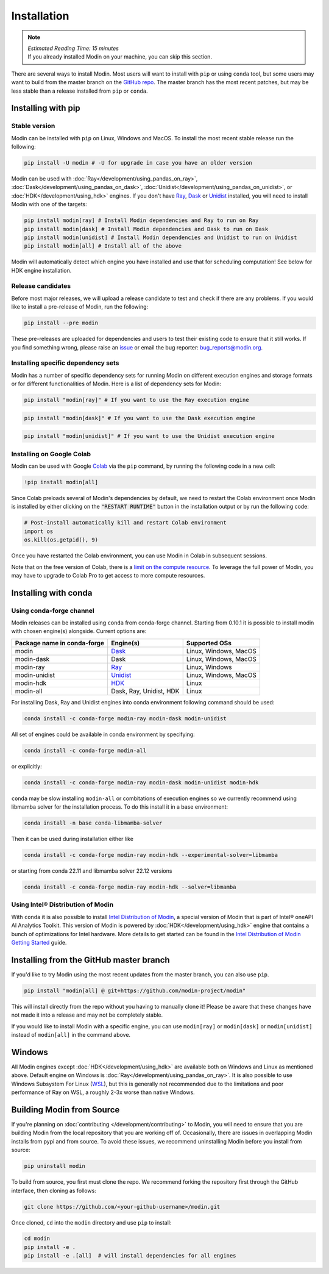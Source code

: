=============
Installation
=============

.. note:: 
  | *Estimated Reading Time: 15 minutes*
  | If you already installed Modin on your machine, you can skip this section.

There are several ways to install Modin. Most users will want to install with
``pip`` or using ``conda`` tool, but some users may want to build from the master branch
on the `GitHub repo`_. The master branch has the most recent patches, but may be less
stable than a release installed from ``pip`` or ``conda``.

Installing with pip
-------------------

Stable version
""""""""""""""

Modin can be installed with ``pip`` on Linux, Windows and MacOS. 
To install the most recent stable release run the following:

.. code-block:: bash

  pip install -U modin # -U for upgrade in case you have an older version

Modin can be used with :doc:`Ray</development/using_pandas_on_ray>`, :doc:`Dask</development/using_pandas_on_dask>`, :doc:`Unidist</development/using_pandas_on_unidist>`, or :doc:`HDK</development/using_hdk>` engines. If you don't have Ray_, Dask_ or Unidist_ installed, you will need to install Modin with one of the targets:

.. code-block:: bash

  pip install modin[ray] # Install Modin dependencies and Ray to run on Ray
  pip install modin[dask] # Install Modin dependencies and Dask to run on Dask
  pip install modin[unidist] # Install Modin dependencies and Unidist to run on Unidist
  pip install modin[all] # Install all of the above

Modin will automatically detect which engine you have installed and use that for
scheduling computation! See below for HDK engine installation.

Release candidates
""""""""""""""""""

Before most major releases, we will upload a release candidate to test and check if there are any problems. If you would like to install a pre-release of Modin, run the following:

.. code-block:: bash

  pip install --pre modin

These pre-releases are uploaded for dependencies and users to test their existing code
to ensure that it still works. If you find something wrong, please raise an issue_ or
email the bug reporter: bug_reports@modin.org.

Installing specific dependency sets
"""""""""""""""""""""""""""""""""""

Modin has a number of specific dependency sets for running Modin on different execution engines and
storage formats or for different functionalities of Modin. Here is a list of dependency sets for Modin:

.. code-block:: bash

  pip install "modin[ray]" # If you want to use the Ray execution engine

.. code-block:: bash

  pip install "modin[dask]" # If you want to use the Dask execution engine

.. code-block:: bash

  pip install "modin[unidist]" # If you want to use the Unidist execution engine

Installing on Google Colab
"""""""""""""""""""""""""""

Modin can be used with Google Colab_ via the ``pip`` command, by running the following code in a new cell:

.. code-block:: bash

  !pip install modin[all]

Since Colab preloads several of Modin's dependencies by default, we need to restart the Colab environment once Modin is installed by either clicking on the :code:`"RESTART RUNTIME"` button in the installation output or by run the following code:

.. code-block:: python

  # Post-install automatically kill and restart Colab environment
  import os
  os.kill(os.getpid(), 9)

Once you have restarted the Colab environment, you can use Modin in Colab in subsequent sessions.

Note that on the free version of Colab, there is a `limit on the compute resource <https://research.google.com/colaboratory/faq.html>`_. To leverage the full power of Modin, you may have to upgrade to Colab Pro to get access to more compute resources.

Installing with conda
---------------------

Using conda-forge channel
"""""""""""""""""""""""""

Modin releases can be installed using ``conda`` from conda-forge channel. Starting from 0.10.1
it is possible to install modin with chosen engine(s) alongside. Current options are:

+---------------------------------+---------------------------+-----------------------------+
| **Package name in conda-forge** | **Engine(s)**             | **Supported OSs**           |
+---------------------------------+---------------------------+-----------------------------+
| modin                           | Dask_                     |   Linux, Windows, MacOS     |
+---------------------------------+---------------------------+-----------------------------+
| modin-dask                      | Dask                      |   Linux, Windows, MacOS     |
+---------------------------------+---------------------------+-----------------------------+
| modin-ray                       | Ray_                      |       Linux, Windows        |
+---------------------------------+---------------------------+-----------------------------+
| modin-unidist                   | Unidist_                  |   Linux, Windows, MacOS     |
+---------------------------------+---------------------------+-----------------------------+
| modin-hdk                       | HDK_                      |          Linux              |
+---------------------------------+---------------------------+-----------------------------+
| modin-all                       | Dask, Ray, Unidist, HDK   |          Linux              |
+---------------------------------+---------------------------+-----------------------------+

For installing Dask, Ray and Unidist engines into conda environment following command should be used:

.. code-block:: bash

  conda install -c conda-forge modin-ray modin-dask modin-unidist

All set of engines could be available in conda environment by specifying:

.. code-block:: bash

  conda install -c conda-forge modin-all

or explicitly:

.. code-block:: bash

  conda install -c conda-forge modin-ray modin-dask modin-unidist modin-hdk

``conda`` may be slow installing ``modin-all`` or combitations of execution engines so we currently recommend using libmamba solver for the installation process.
To do this install it in a base environment:

.. code-block:: bash

  conda install -n base conda-libmamba-solver

Then it can be used during installation either like

.. code-block:: bash

  conda install -c conda-forge modin-ray modin-hdk --experimental-solver=libmamba

or starting from conda 22.11 and libmamba solver 22.12 versions

.. code-block:: bash

  conda install -c conda-forge modin-ray modin-hdk --solver=libmamba


Using Intel\ |reg| Distribution of Modin
""""""""""""""""""""""""""""""""""""""""

With ``conda`` it is also possible to install `Intel Distribution of Modin`_, a special version of Modin
that is part of Intel\ |reg| oneAPI AI Analytics Toolkit. This version of Modin is powered by :doc:`HDK</development/using_hdk>`
engine that contains a bunch of optimizations for Intel hardware. More details to get started can be found in the `Intel Distribution of Modin Getting Started`_ guide.

Installing from the GitHub master branch
----------------------------------------

If you'd like to try Modin using the most recent updates from the master branch, you can
also use ``pip``.

.. code-block:: bash

  pip install "modin[all] @ git+https://github.com/modin-project/modin"

This will install directly from the repo without you having to manually clone it! Please be aware
that these changes have not made it into a release and may not be completely stable.

If you would like to install Modin with a specific engine, you can use ``modin[ray]`` or ``modin[dask]`` or ``modin[unidist]`` instead of ``modin[all]`` in the command above.

Windows
-------

All Modin engines except :doc:`HDK</development/using_hdk>` are available both on Windows and Linux as mentioned above.
Default engine on Windows is :doc:`Ray</development/using_pandas_on_ray>`.
It is also possible to use Windows Subsystem For Linux (WSL_), but this is generally 
not recommended due to the limitations and poor performance of Ray on WSL, a roughly 
2-3x worse than native Windows. 

Building Modin from Source
--------------------------

If you're planning on :doc:`contributing </development/contributing>` to Modin, you will need to ensure that you are
building Modin from the local repository that you are working off of. Occasionally,
there are issues in overlapping Modin installs from pypi and from source. To avoid these
issues, we recommend uninstalling Modin before you install from source:

.. code-block:: bash

  pip uninstall modin

To build from source, you first must clone the repo. We recommend forking the repository first
through the GitHub interface, then cloning as follows:

.. code-block:: bash

  git clone https://github.com/<your-github-username>/modin.git

Once cloned, ``cd`` into the ``modin`` directory and use ``pip`` to install:

.. code-block:: bash

  cd modin
  pip install -e .
  pip install -e .[all]  # will install dependencies for all engines

.. _`GitHub repo`: https://github.com/modin-project/modin/tree/master
.. _issue: https://github.com/modin-project/modin/issues
.. _WSL: https://docs.microsoft.com/en-us/windows/wsl/install-win10
.. _Ray: http://ray.readthedocs.io
.. _Dask: https://github.com/dask/dask
.. _Unidist: https://github.com/modin-project/unidist
.. _HDK: https://github.com/intel-ai/hdk
.. _`Intel Distribution of Modin`: https://software.intel.com/content/www/us/en/develop/tools/oneapi/components/distribution-of-modin.html#gs.86stqv
.. _`Intel Distribution of Modin Getting Started`: https://www.intel.com/content/www/us/en/developer/articles/technical/intel-distribution-of-modin-getting-started-guide.html
.. |reg|    unicode:: U+000AE .. REGISTERED SIGN
.. _Colab: https://colab.research.google.com/

